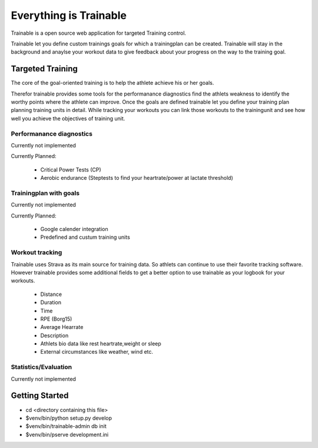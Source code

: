 Everything is Trainable
=======================
Trainable is a open source web application for targeted Training control.

Trainable let you define custom trainings goals for which a trainingplan
can be created.
Trainable will stay in the background and anaylse your workout data to give
feedback about your progress on the way to the training goal.

Targeted Training
-----------------
The core of the goal-oriented training is to help the athlete achieve his or
her goals.

Therefor trainable provides some tools for the performanance diagnostics find
the athlets weakness to identify the worthy points where the athlete can
improve. Once the goals are defined trainable let you define your training
plan planning training units in detail. While tracking your workouts you can
link those workouts to the trainingunit and see how well you achieve the
objectives of training unit.

Performanance diagnostics
^^^^^^^^^^^^^^^^^^^^^^^^^
Currently not implemented

Currently Planned:

        - Critical Power Tests (CP)
        - Aerobic endurance (Steptests to find your heartrate/power at lactate threshold)

Trainingplan with goals
^^^^^^^^^^^^^^^^^^^^^^^
Currently not implemented

Currently Planned:

        - Google calender integration
        - Predefined and custum training units

Workout tracking
^^^^^^^^^^^^^^^^
Trainable uses Strava as its main source for training data. So athlets can
continue to use their favorite tracking software. However trainable provides
some additional fields to get a better option to use trainable as your logbook
for your workouts.

        - Distance
        - Duration
        - Time
        - RPE (Borg15)
        - Average Hearrate
        - Description
        - Athlets bio data like rest heartrate,weight or sleep
        - External circumstances like weather, wind etc.

Statistics/Evaluation
^^^^^^^^^^^^^^^^^^^^^
Currently not implemented



Getting Started
---------------

- cd <directory containing this file>

- $venv/bin/python setup.py develop

- $venv/bin/trainable-admin db init

- $venv/bin/pserve development.ini
